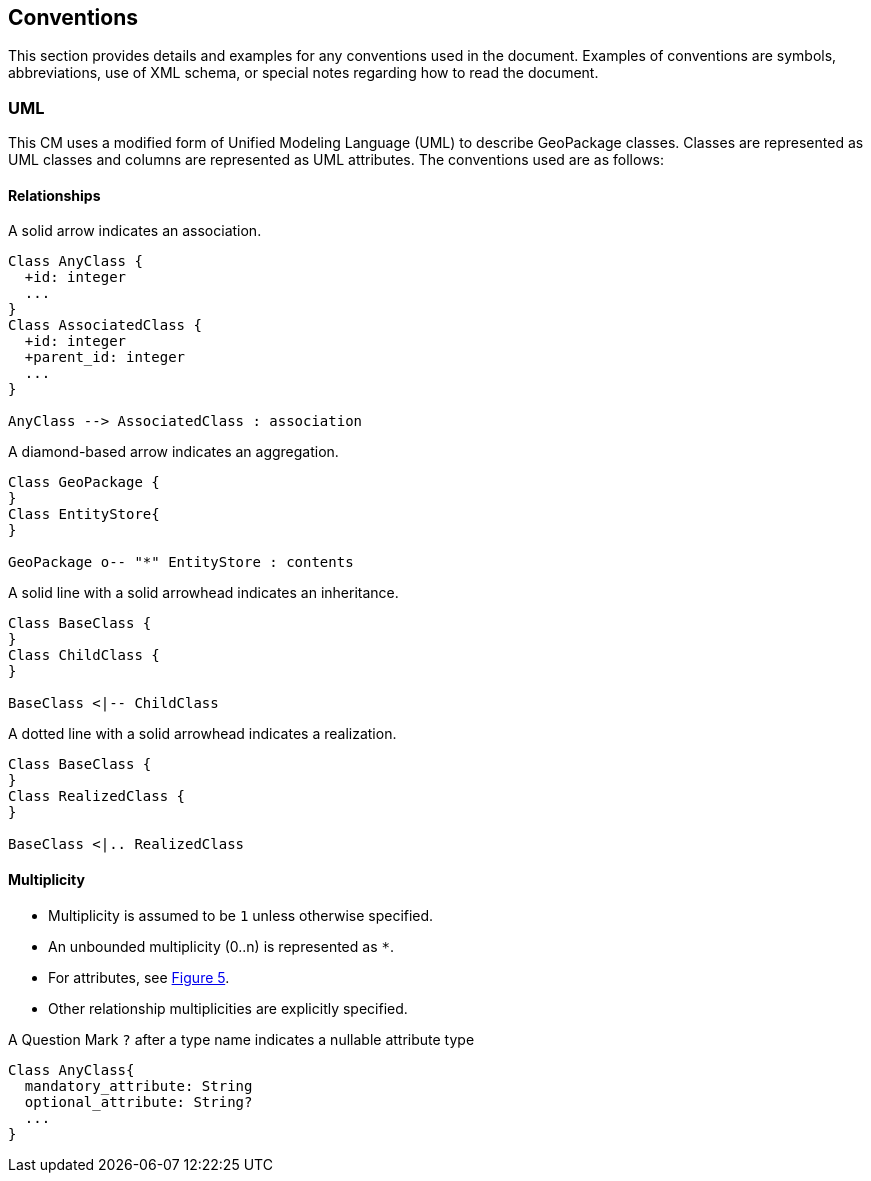 == Conventions
This section provides details and examples for any conventions used in the document. Examples of conventions are symbols, abbreviations, use of XML schema, or special notes regarding how to read the document.

=== UML
This CM uses a modified form of Unified Modeling Language (UML) to describe GeoPackage classes.
Classes are represented as UML classes and columns are represented as UML attributes.
The conventions used are as follows:

==== Relationships
.A solid arrow indicates an association.
[#uml_association]
[plantuml, format="png", reftext='Figure {counter:figure-num}']
----
Class AnyClass {
  +id: integer
  ...
}
Class AssociatedClass {
  +id: integer
  +parent_id: integer
  ...
}

AnyClass --> AssociatedClass : association
----

[#uml_aggregation]
.A diamond-based arrow indicates an aggregation.
[plantuml, format="png", reftext='Figure {counter:figure-num}']
----
Class GeoPackage {
}
Class EntityStore{
}

GeoPackage o-- "*" EntityStore : contents
----

[#uml_inheritance]
.A solid line with a solid arrowhead indicates an inheritance.
[plantuml, format="png", reftext='Figure {counter:figure-num}']
----
Class BaseClass {
}
Class ChildClass {
}

BaseClass <|-- ChildClass
----

[#uml_realization]
.A dotted line with a solid arrowhead indicates a realization.
[plantuml, format="png", reftext='Figure {counter:figure-num}']
----
Class BaseClass {
}
Class RealizedClass {
}

BaseClass <|.. RealizedClass
----

==== Multiplicity
* Multiplicity is assumed to be `1` unless otherwise specified.
* An unbounded multiplicity (0..n) is represented as `*`.
* For attributes, see <<uml_null>>.
* Other relationship multiplicities are explicitly specified.

[#uml_null]
.A Question Mark `?` after a type name indicates a nullable attribute type
[plantuml, format="png", reftext='Figure {counter:figure-num}']
----
Class AnyClass{
  mandatory_attribute: String
  optional_attribute: String?
  ...
}
----
